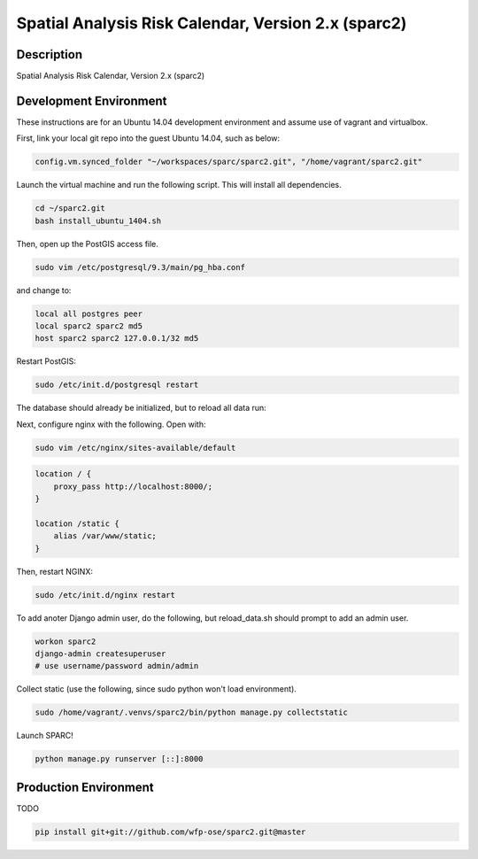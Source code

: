 Spatial Analysis Risk Calendar, Version 2.x (sparc2)
====================================================

.. image:: https://travis-ci.org/wfp-ose/sparc2.png
    :target: https://travis-ci.org/wfp-ose/sparc2

Description
-----------

Spatial Analysis Risk Calendar, Version 2.x (sparc2)

Development Environment
-----------------------

These instructions are for an Ubuntu 14.04 development environment and assume
use of vagrant and virtualbox.

First, link your local git repo into the guest Ubuntu 14.04, such as below:

.. code-block::

    config.vm.synced_folder "~/workspaces/sparc/sparc2.git", "/home/vagrant/sparc2.git"

Launch the virtual machine and run the following script.  This will install all dependencies.

.. code-block:: bash

    cd ~/sparc2.git
    bash install_ubuntu_1404.sh

Then, open up the PostGIS access file.

.. code-block:: bash

    sudo vim /etc/postgresql/9.3/main/pg_hba.conf

and change to:

.. code-block::

    local all postgres peer
    local sparc2 sparc2 md5
    host sparc2 sparc2 127.0.0.1/32 md5

Restart PostGIS:

.. code-block:: bash

    sudo /etc/init.d/postgresql restart

The database should already be initialized, but to reload all data run:

.. codeblock:: bash

    bash reload_data.sh

Next, configure nginx with the following.  Open with:

.. code-block:: bash

    sudo vim /etc/nginx/sites-available/default

.. code-block:: bash

    location / {
        proxy_pass http://localhost:8000/;
    }

    location /static {
        alias /var/www/static;
    }

Then, restart NGINX:

.. code-block:: bash

    sudo /etc/init.d/nginx restart

To add anoter Django admin user, do the following, but reload_data.sh should
prompt to add an admin user.

.. code-block:: bash

    workon sparc2
    django-admin createsuperuser
    # use username/password admin/admin

Collect static (use the following, since sudo python won't load environment).

.. code-block:: bash

    sudo /home/vagrant/.venvs/sparc2/bin/python manage.py collectstatic

Launch SPARC!

.. code-block:: bash

    python manage.py runserver [::]:8000

Production  Environment
-----------------------

TODO

.. code-block:: bash

    pip install git+git://github.com/wfp-ose/sparc2.git@master
